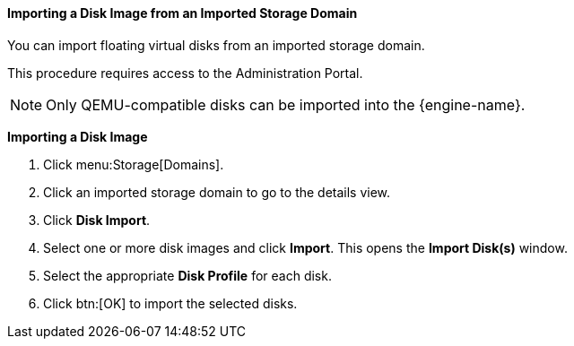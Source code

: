 :_content-type: PROCEDURE
[id="importing-a-disk-image-from-an-imported-storage-domain_{context}"]
==== Importing a Disk Image from an Imported Storage Domain

You can import floating virtual disks from an imported storage domain.

This procedure requires access to the Administration Portal.

[NOTE]
====
Only QEMU-compatible disks can be imported into the {engine-name}.
====


*Importing a Disk Image*

. Click menu:Storage[Domains].
. Click an imported storage domain to go to the details view.
. Click *Disk Import*.
. Select one or more disk images and click *Import*. This opens the *Import Disk(s)* window.
. Select the appropriate *Disk Profile* for each disk.
. Click btn:[OK] to import the selected disks.
